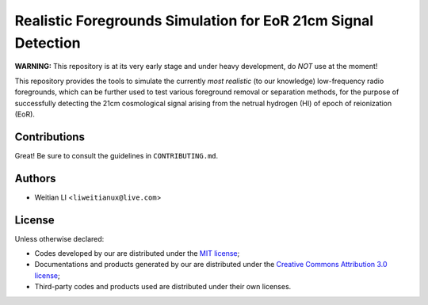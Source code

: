 Realistic Foregrounds Simulation for EoR 21cm Signal Detection
==============================================================

**WARNING:**
This repository is at its very early stage and under heavy development,
do *NOT* use at the moment!

This repository provides the tools to simulate the currently *most realistic*
(to our knowledge) low-frequency radio foregrounds, which can be further
used to test various foreground removal or separation methods, for the
purpose of successfully detecting the 21cm cosmological signal arising
from the netrual hydrogen (HI) of epoch of reionization (EoR).


Contributions
-------------
Great!  Be sure to consult the guidelines in ``CONTRIBUTING.md``.


Authors
-------

- Weitian LI <``liweitianux@live.com``>


License
-------
Unless otherwise declared:

- Codes developed by our are distributed under the `MIT license`_;
- Documentations and products generated by our are distributed under the `Creative Commons Attribution 3.0 license`_;
- Third-party codes and products used are distributed under their own licenses.

.. _`MIT license`: https://opensource.org/licenses/mit-license.php
.. _`Creative Commons Attribution 3.0 license`: https://creativecommons.org/licenses/by/3.0/us/deed.en_US
